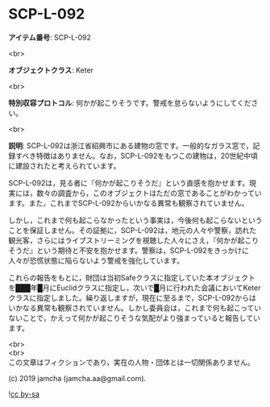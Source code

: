 #+OPTIONS: toc:nil
#+OPTIONS: \n:t

* SCP-L-092

  *アイテム番号*: SCP-L-092

  <br>

  *オブジェクトクラス*: Keter

  <br>

  *特別収容プロトコル*: 何かが起こりそうです。警戒を怠らないようにしてください。

  <br>

  *説明*: SCP-L-092は浙江省紹興市にある建物の窓です。一般的なガラス窓で，記録すべき特徴はありません。なお，SCP-L-092をもつこの建物は，20世紀中頃に建設されたと考えられています。

  SCP-L-092は，見る者に『何かが起こりそうだ』という直感を抱かせます。現実には，数々の調査から，このオブジェクトはただの窓であることがわかっています。また，これまでSCP-L-092からいかなる異常も観察されていません。

  しかし，これまで何も起こらなかったという事実は，今後何も起こらないということを保証しません。その証拠に，SCP-L-092は，地元の人々や警察，訪れた観光客，さらにはライブストリーミングを視聴した人々にさえ，『何かが起こりそうだ』という期待と不安を抱かせます。警察は，SCP-L-092をきっかけに人々が恐慌状態に陥らないよう警戒を強化しています。

  これらの報告をもとに，財団は当初Safeクラスに指定していた本オブジェクトを███年█月にEuclidクラスに指定し，次いで█月に行われた会議においてKeterクラスに指定しました。繰り返しますが，現在に至るまで，SCP-L-092からはいかなる異常も観察されていません。しかし委員会は，これまで何も起こっていないことで，かえって何かが起こりそうな気配がより強まっていると報告しています。

  <br>
  <br>
  この文章はフィクションであり，実在の人物・団体とは一切関係ありません。

  (c) 2019 jamcha (jamcha.aa@gmail.com).

  ![[https://i.creativecommons.org/l/by-sa/4.0/88x31.png][cc by-sa]]
